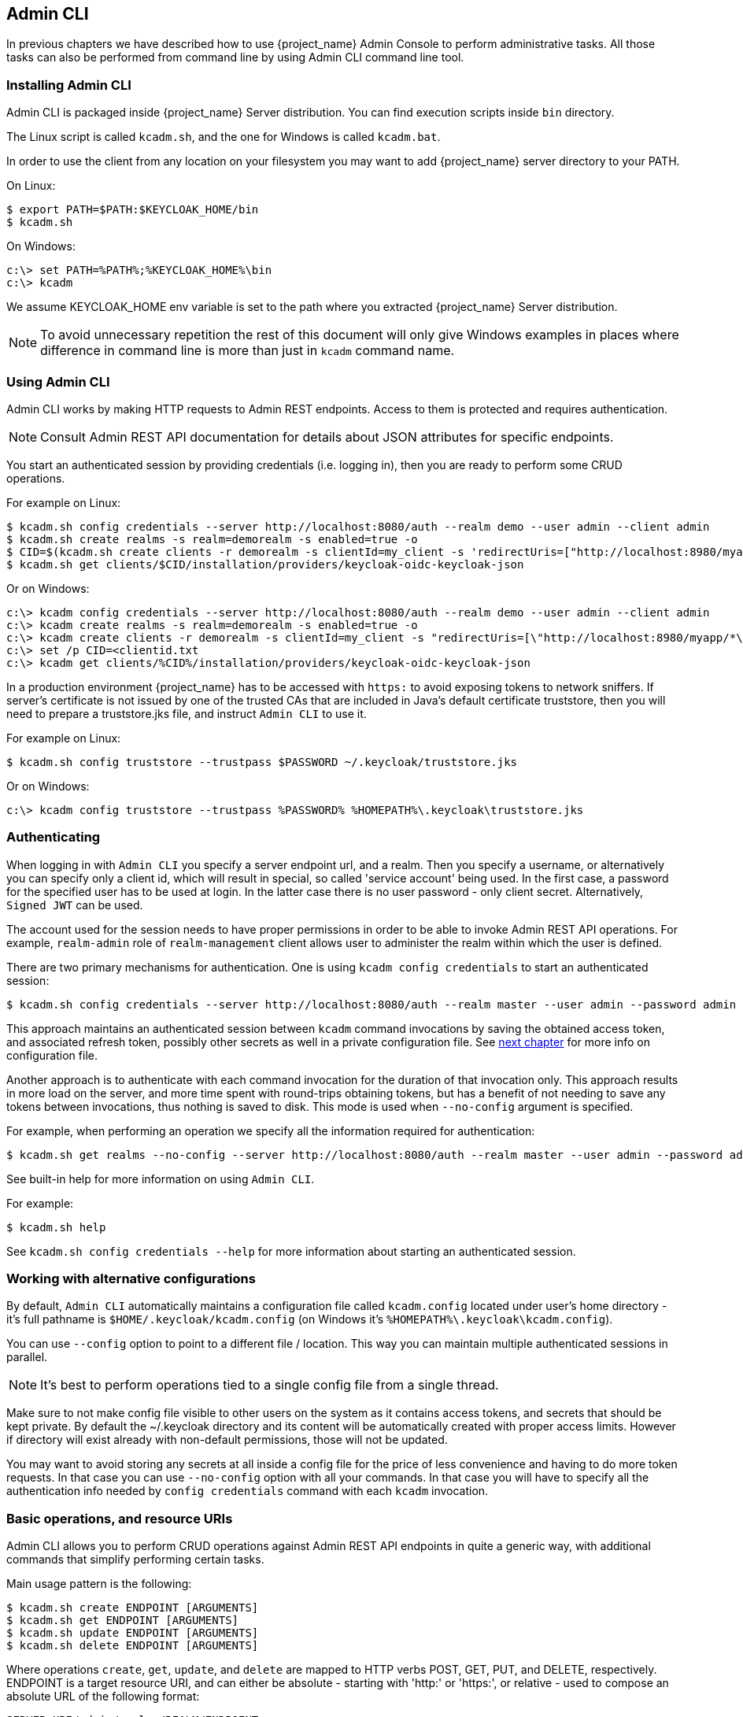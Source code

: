 
== Admin CLI

In previous chapters we have described how to use {project_name} Admin Console to perform administrative tasks.
All those tasks can also be performed from command line by using Admin CLI command line tool.


=== Installing Admin CLI

Admin CLI is packaged inside {project_name} Server distribution. You can find execution scripts inside `bin` directory.

The Linux script is called `kcadm.sh`, and the one for Windows is called `kcadm.bat`.

In order to use the client from any location on your filesystem you may want to add {project_name} server directory to your PATH.

On Linux:

    $ export PATH=$PATH:$KEYCLOAK_HOME/bin
    $ kcadm.sh

On Windows:

    c:\> set PATH=%PATH%;%KEYCLOAK_HOME%\bin
    c:\> kcadm


We assume KEYCLOAK_HOME env variable is set to the path where you extracted {project_name} Server distribution.

NOTE: To avoid unnecessary repetition the rest of this document will only give Windows examples in places where difference
in command line is more than just in `kcadm` command name.


=== Using Admin CLI

Admin CLI works by making HTTP requests to Admin REST endpoints. Access to them is protected and requires authentication.

NOTE: Consult Admin REST API documentation for details about JSON attributes for specific endpoints.

You start an authenticated session by providing credentials (i.e. logging in), then you are ready to perform some CRUD operations.

For example on Linux:

    $ kcadm.sh config credentials --server http://localhost:8080/auth --realm demo --user admin --client admin
    $ kcadm.sh create realms -s realm=demorealm -s enabled=true -o
    $ CID=$(kcadm.sh create clients -r demorealm -s clientId=my_client -s 'redirectUris=["http://localhost:8980/myapp/*"]' -i)
    $ kcadm.sh get clients/$CID/installation/providers/keycloak-oidc-keycloak-json


Or on Windows:

    c:\> kcadm config credentials --server http://localhost:8080/auth --realm demo --user admin --client admin
    c:\> kcadm create realms -s realm=demorealm -s enabled=true -o
    c:\> kcadm create clients -r demorealm -s clientId=my_client -s "redirectUris=[\"http://localhost:8980/myapp/*\"]" -i > clientid.txt
    c:\> set /p CID=<clientid.txt
    c:\> kcadm get clients/%CID%/installation/providers/keycloak-oidc-keycloak-json

In a production environment {project_name} has to be accessed with `https:` to avoid exposing tokens to network sniffers. If server's
certificate is not issued by one of the trusted CAs that are included in Java's default certificate truststore, then you will
need to prepare a truststore.jks file, and instruct `Admin CLI` to use it.

For example on Linux:

    $ kcadm.sh config truststore --trustpass $PASSWORD ~/.keycloak/truststore.jks

Or on Windows:

    c:\> kcadm config truststore --trustpass %PASSWORD% %HOMEPATH%\.keycloak\truststore.jks


=== Authenticating

When logging in with `Admin CLI` you specify a server endpoint url, and a realm. Then you specify a username,
or alternatively you can specify only a client id, which will result in special, so called 'service account' being used. In the first case,
a password for the specified user has to be used at login. In the latter case there is no user password - only client secret.
Alternatively, `Signed JWT` can be used.

The account used for the session needs to have proper permissions in order to be able to invoke Admin REST API operations.
For example, `realm-admin` role of `realm-management` client allows user to administer the realm within which the user is defined.


There are two primary mechanisms for authentication. One is using `kcadm config credentials` to start an authenticated session:

    $ kcadm.sh config credentials --server http://localhost:8080/auth --realm master --user admin --password admin

This approach maintains an authenticated session between `kcadm` command invocations by saving the obtained access token, and
associated refresh token, possibly other secrets as well in a private configuration file. See <<_working_with_alternative_configurations, next chapter>> for more info on configuration file.

Another approach is to authenticate with each command invocation for the duration of that invocation only. This approach results
in more load on the server, and more time spent with round-trips obtaining tokens, but has a benefit of not needing to save any
tokens between invocations, thus nothing is saved to disk. This mode is used when `--no-config` argument is specified.

For example, when performing an operation we specify all the information required for authentication:

    $ kcadm.sh get realms --no-config --server http://localhost:8080/auth --realm master --user admin --password admin


See built-in help for more information on using `Admin CLI`.


For example:

    $ kcadm.sh help


See `kcadm.sh config credentials --help` for more information about starting an authenticated session.



[[_working_with_alternative_configurations]]
=== Working with alternative configurations

By default, `Admin CLI` automatically maintains a configuration file called `kcadm.config` located under user's home
directory - it's full pathname is `$HOME/.keycloak/kcadm.config` (on Windows it's `%HOMEPATH%\.keycloak\kcadm.config`).

You can use `--config` option to point to a different file / location. This way you can maintain multiple authenticated
sessions in parallel.

NOTE: It's best to perform operations tied to a single config file from a single thread.

Make sure to not make config file visible to other users on the system as it contains access tokens, and secrets that should be kept private.
By default the ~/.keycloak directory and its content will be automatically created with proper access limits. However if directory will
exist already with non-default permissions, those will not be updated.

You may want to avoid storing any secrets at all inside a config file for the price of less convenience and having to do more token requests.
In that case you can use `--no-config` option with all your commands. In that case you will have to specify all the authentication info needed by
`config credentials` command with each `kcadm` invocation.



=== Basic operations, and resource URIs

Admin CLI allows you to perform CRUD operations against Admin REST API endpoints in quite a generic way, with additional commands
that simplify performing certain tasks.

Main usage pattern is the following:

    $ kcadm.sh create ENDPOINT [ARGUMENTS]
    $ kcadm.sh get ENDPOINT [ARGUMENTS]
    $ kcadm.sh update ENDPOINT [ARGUMENTS]
    $ kcadm.sh delete ENDPOINT [ARGUMENTS]

Where operations `create`, `get`, `update`, and `delete` are mapped to HTTP verbs POST, GET, PUT, and DELETE, respectively.
ENDPOINT is a target resource URI, and can either be absolute - starting with 'http:' or 'https:', or relative - used to compose an absolute URL
of the following format:

    SERVER_URI/admin/realms/REALM/ENDPOINT


For example, if the server we authenticate against is `http://localhost:8080/auth`, and realm is `master`, then using `users` as ENDPOINT
will result in the following resource URL: `http://localhost:8080/auth/admin/realms/master/users`.

If we set ENDPOINT to `clients` the effective resource URI would be: `http://localhost:8080/auth/admin/realms/master/clients`.

There is `realms` endpoint which is treated slightly differently since it is the container for realms. It resolves simply to:

    SERVER_URI/admin/realms


There is also `serverinfo` which is treated the same way since it is independent of realms.

When authenticating as a user with realm-admin powers you may need to perform operations on multiple different realms. In that case
you can specify `-r` option to tell explicitly which realm the operation should be executed against.
Instead of using REALM as specified via `--realm` option of `kcadm.sh config credentials`, the TARGET_REALM will be used:

    SERVER_URI/admin/realms/TARGET_REALM/ENDPOINT


For example:

    $ kcadm.sh config credentials --server http://localhost:8080/auth --realm master --user admin --password admin
    $ kcadm.sh create users -s username=testuser -s enabled=true -r demorealm

In this example we first start a session authenticated as `admin` user in `master` realm. Then we perform a POST call against the following
resource URL:

    http://localhost:8080/auth/admin/realms/demorealm/users


Commands `create` and `update` by default send JSON body to the server. You can use `-f FILENAME` to read a pre-made document from a file.
You can use `-f -`, and message body will be read from standard input.
But you can also specify individual attributes and their values as seen in the previous `create users` example, and they will be composed into a JSON body and sent to the server.


When using `update` there are several ways to update a resource. You can first get current state of a resource, and save it into a file,
then edit that file and send it to the server for update. For example:

    $ kcadm.sh get realms/demorealm > demorealm.json
    $ vi demorealm.json
    $ kcadm.sh update realms/demorealm -f demorealm.json

This way the resource on the server will be updated with all the attributes in the sent JSON document.

Another option is to perform an update on-the-fly using `-s, --set` options to set new values. For example:

    $ kcadm.sh update realms/demorealm -s enabled=false

That would only update `enabled` attribute to `false`.

By default `update` operation first performs a `get`, and then merges new attribute values with existing.
Mostly this is a preferred behaviour. In some cases the endpoint may support `PUT` but not `GET`.
You can use `-n` option to perform a so called 'no-merge' update which performs a PUT, without first doing a GET.


=== Realm operations

Creating a new realm::

To create a new enabled realm use `create` operation on `realms` endpoint, and set attributes `realm` and `enabled`:

    $ kcadm.sh create realms -s realm=demorealm -s enabled=true

Realm is not enabled by default. By enabling it, it can be used for authentication immediately.

A description for a new object can be in JSON format as well:

    $ kcadm.sh create realms -f demorealm.json

JSON document with realm attributes can be sent directly from file or piped to standard input.

For example on Linux:

    $ kcadm.sh create realms -f - << EOF
    { "realm": "demorealm", "enabled": true }
    EOF

Or on Windows:

    c:\> echo { "realm": "demorealm", "enabled": true } | kcadm create realms -f -


Listing existing realms::

The following will return a list of all realms:

    $ kcadm.sh get realms

Note that a list of realms is additionally filtered on the server to only return realms user is allowed to see.

Returning the whole realm description is often too much information as we are often only interested in a subset of attributes like realm name, and if realm is enabled or not.
You can specify which attributes to return by using `--fields` option:

    $ kcadm.sh get realms --fields realm,enabled

You can even display the result as comma separated values:

    $ kcadm.sh get realms --fields realm --format csv --noquotes


Getting a specific realm::

As is common for REST web services, in order to get an individual item of a collection, append an id to collection URI:

    $ kcadm.sh get realms/master


Updating a realm::

In order to only change some attributes of the realm use `-s` to set new values for the attributes. For example:

    $ kcadm.sh update realms/demorealm -s enabled=false

If you want to set all writable attributes with new values, perform a `get` first, edit current values in JSON file, and resubmit. For example:

    $ kcadm.sh get realms/demorealm > demorealm.json
    $ vi demorealm.json
    $ kcadm.sh update realms/demorealm -f demorealm.json


Deleting a realm::

Here is how to delete a realm:

    $ kcadm.sh delete realms/demorealm


Turning on all login page options for the realm::

Set the attributes controlling specific capabilities to `true`.

For example:

    $ kcadm.sh update realms/demorealm -s registrationAllowed=true -s registrationEmailAsUsername=true -s rememberMe=true -s verifyEmail=true -s resetPasswordAllowed=true -s editUsernameAllowed=true


Listing the realm keys::

Use `get` operation on `keys` endpoint of the target realm:

    $ kcadm.sh get keys -r demorealm


Generating new realm keys::

To add a new RSA generated keypair, first get `id` of the target realm. For example:

    $ kcadm.sh get realms/demorealm --fields id --format csv --noquotes

Then add a new key provider with higher priority than any of the existing providers as revealed by `kcadm.sh get keys -r demorealm`:

For example on Linux:

    $ kcadm.sh create components -r demorealm -s name=rsa-generated -s providerId=rsa-generated -s providerType=org.keycloak.keys.KeyProvider -s parentId=959844c1-d149-41d7-8359-6aa527fca0b0 -s 'config.priority=["101"]' -s 'config.enabled=["true"]' -s 'config.active=["true"]' -s 'config.keySize=["2048"]'

Or on Windows:

    c:\> kcadm create components -r demorealm -s name=rsa-generated -s providerId=rsa-generated -s providerType=org.keycloak.keys.KeyProvider -s parentId=959844c1-d149-41d7-8359-6aa527fca0b0 -s "config.priority=[\"101\"]" -s "config.enabled=[\"true\"]" -s "config.active=[\"true\"]" -s "config.keySize=[\"2048\"]"

Attribute `parentId` should be set to the value of target realm's `id`.

The newly added key should now become the active key as revealed by `kcadm.sh get keys -r demorealm`.


Adding new realm keys from Java Key Store file::

To add a new keypair already prepared as a JKS file on the server, add a new key provider as follows:

For exmple on Linux:

    $ kcadm.sh create components -r demorealm -s name=java-keystore -s providerId=java-keystore -s providerType=org.keycloak.keys.KeyProvider -s parentId=959844c1-d149-41d7-8359-6aa527fca0b0 -s 'config.priority=["101"]' -s 'config.enabled=["true"]' -s 'config.active=["true"]' -s 'config.keystore=["/opt/keycloak/keystore.jks"]' -s 'config.keystorePassword=["secret"]' -s 'config.keyPassword=["secret"]' -s 'config.alias=["localhost"]'

Or on Windows:

    c:\> kcadm create components -r demorealm -s name=java-keystore -s providerId=java-keystore -s providerType=org.keycloak.keys.KeyProvider -s parentId=959844c1-d149-41d7-8359-6aa527fca0b0 -s "config.priority=[\"101\"]" -s "config.enabled=[\"true\"]" -s "config.active=[\"true\"]" -s "config.keystore=[\"/opt/keycloak/keystore.jks\"]" -s "config.keystorePassword=[\"secret\"]" -s "config.keyPassword=[\"secret\"]" -s "config.alias=[\"localhost\"]"

Make sure to change attribute values for `keystore`, `keystorePassword`, `keyPassword`, and `alias` to match your specific keystore.

Attribute `parentId` should be set to the value of target realm's `id`.


Making key passive or disabling it::

Identify the key you wish to make passive:

    $ kcadm.sh get keys -r demorealm

Use `providerId` attribute of the key to construct an endpoint uri - `components/PROVIDER_ID`.

Then perform an `update`. For example on Linux:

    $ kcadm.sh update components/PROVIDER_ID -r demorealm -s 'config.active=["false"]'

Or on Windows:

    c:\> kcadm update components/PROVIDER_ID -r demorealm -s "config.active=[\"false\"]"


Analogously, other key attributes can be updated.

To disable the key set new `enabled` value, for example: `'config.enabled=["false"]'`

To change key's priority set new `priority` value, for example: `'config.priority=["110"]'`


Deleting an old key::

Make sure that the key you are deleting has been passive for some time, and then disabled for some time in order to prevent any existing tokens
held by applications and users from abruptly failing to work.

Identify the key you wish to make passive:

    $ kcadm.sh get keys -r demorealm

Use the `providerId` of that key to perform a delete. For example:

    $ kcadm.sh delete components/PROVIDER_ID -r demorealm


Configuring event logging for a realm::

Use `update` on `events/config` endpoint.

Attribute `eventsListeners` contains a list of EventListenerProviderFactory ids, specifying all event listeners receiving events.
Separately, there are attributes that control a built-in event storage which allows querying past events via Admin REST API.
There is separate control over logging of service calls - 'eventsEnabled', and auditing events triggered during Admin Console or Admin REST API - 'adminEventsEnabled'.
You may want to setup expiry of old events so that your database doesn't get filled up - 'eventsExpiration' is set to time-to-live expressed in seconds.


Here is an example of setting up a built-in event listener that will receive all the events and log them through jboss-logging (error events are logged as `WARN`, others as `DEBUG`, using a logger called `org.keycloak.events`):

On Linux:

    $ kcadm.sh update events/config -r demorealm -s 'eventsListeners=["jboss-logging"]'

Or on Windows:

    c:\> kcadm update events/config -r demorealm -s "eventsListeners=[\"jboss-logging\"]"


Here is an example of turning on storage of all available ERROR events - not including auditing events - for 2 days so they can be retrieved via Admin REST:

On Linux:

    $ kcadm.sh update events/config -r demorealm -s eventsEnabled=true -s 'enabledEventTypes=["LOGIN_ERROR","REGISTER_ERROR","LOGOUT_ERROR","CODE_TO_TOKEN_ERROR","CLIENT_LOGIN_ERROR","FEDERATED_IDENTITY_LINK_ERROR","REMOVE_FEDERATED_IDENTITY_ERROR","UPDATE_EMAIL_ERROR","UPDATE_PROFILE_ERROR","UPDATE_PASSWORD_ERROR","UPDATE_TOTP_ERROR","VERIFY_EMAIL_ERROR","REMOVE_TOTP_ERROR","SEND_VERIFY_EMAIL_ERROR","SEND_RESET_PASSWORD_ERROR","SEND_IDENTITY_PROVIDER_LINK_ERROR","RESET_PASSWORD_ERROR","IDENTITY_PROVIDER_FIRST_LOGIN_ERROR","IDENTITY_PROVIDER_POST_LOGIN_ERROR","CUSTOM_REQUIRED_ACTION_ERROR","EXECUTE_ACTIONS_ERROR","CLIENT_REGISTER_ERROR","CLIENT_UPDATE_ERROR","CLIENT_DELETE_ERROR"]' -s eventsExpiration=172800

Or on Windows:

    c:\> kcadm update events/config -r demorealm -s eventsEnabled=true -s "enabledEventTypes=[\"LOGIN_ERROR\",\"REGISTER_ERROR\",\"LOGOUT_ERROR\",\"CODE_TO_TOKEN_ERROR\",\"CLIENT_LOGIN_ERROR\",\"FEDERATED_IDENTITY_LINK_ERROR\",\"REMOVE_FEDERATED_IDENTITY_ERROR\",\"UPDATE_EMAIL_ERROR\",\"UPDATE_PROFILE_ERROR\",\"UPDATE_PASSWORD_ERROR\",\"UPDATE_TOTP_ERROR\",\"VERIFY_EMAIL_ERROR\",\"REMOVE_TOTP_ERROR\",\"SEND_VERIFY_EMAIL_ERROR\",\"SEND_RESET_PASSWORD_ERROR\",\"SEND_IDENTITY_PROVIDER_LINK_ERROR\",\"RESET_PASSWORD_ERROR\",\"IDENTITY_PROVIDER_FIRST_LOGIN_ERROR\",\"IDENTITY_PROVIDER_POST_LOGIN_ERROR\",\"CUSTOM_REQUIRED_ACTION_ERROR\",\"EXECUTE_ACTIONS_ERROR\",\"CLIENT_REGISTER_ERROR\",\"CLIENT_UPDATE_ERROR\",\"CLIENT_DELETE_ERROR\"]" -s eventsExpiration=172800

Here is how you reset stored event types to *all available event types* - setting to empty list is the same as enumerating all:

    $ kcadm.sh update events/config -r demorealm -s enabledEventTypes=[]


And here is how you enable storage of auditing events:

    $ kcadm.sh update events/config -r demorealm -s adminEventsEnabled=true -s adminEventsDetailsEnabled=true


Here is how you get the last 100 events - they are ordered from newest to oldest:

    $ kcadm.sh get events --offset 0 --limit 100


Here is how you delete all saved events:

    $ kcadm delete events


Flushing the caches::

Use `create` operation, and one of the following endpoints: `clear-realm-cache`, `clear-user-cache`, `clear-keys-cache`.

Set `realm` to the same value as target realm.

For example:

    $ kcadm.sh create clear-realm-cache -r demorealm -s realm=demorealm

    $ kcadm.sh create clear-user-cache -r demorealm -s realm=demorealm

    $ kcadm.sh create clear-keys-cache -r demorealm -s realm=demorealm


=== Role operations

Creating a realm role::

To create a realm role use `roles` endpoint:

    $ kcadm.sh create roles -r demorealm -s name=user -s 'description=Regular user with limited set of permissions'


Creating a client role::

To create a client role identify the client first - use `get` to list available clients:

    $ kcadm.sh get clients -r demorealm --fields id,clientId

Then, create a new role by using client's `id` attribute to construct an endpoint uri - `clients/ID/roles`.

For example:

    $ kcadm.sh create clients/a95b6af3-0bdc-4878-ae2e-6d61a4eca9a0/roles -r demorealm -s name=editor -s 'description=Editor can edit, and publish any article'


Listing realm roles::

To list existing realm roles use `get` command on `roles` endpoint:

    $ kcadm.sh get roles -r demorealm

You can also use `get-roles` command:

    $ kcadm.sh get-roles -r demorealm


Listing client roles::

There is a dedicated `get-roles` command to simplify listing of both realm and client roles. It is an extension of `get` command and so it behaves
the same with additional semantics for listing roles.

To list client roles use `get-roles` command, passing it either `clientId` (via `--cclientid` option) or `id` (via `--cid` option) to identify the client.

For example:

    $ kcadm.sh get-roles -r demorealm --cclientid realm-management



Getting a specific realm role::

Use `get` command, and role `name` to construct an endpoint uri for a specific realm role - `roles/ROLE_NAME`

For example:

    $ kcadm.sh get roles/user -r demorealm

Where `user` is the name of existing role.

Alternatively, use special `get-roles` command, passing it role `name` (via `--rolename` option) or `id` (via `--roleid` option).

For example:

   $ kcadm.sh get-roles -r demorealm --rolename user



Getting a specific client role::

Use a dedicated `get-roles` command, passing it either `clientId` (via `--cclientid` option) or `id` (via `--cid` option) to identify the client,
and passing it either role `name` (via `--rolename` option) or 'id' (via `--roleid`) to identify a specific client role:

For example:

    $ kcadm.sh get-roles -r demorealm --cclientid realm-management --rolename manage-clients


Updating a realm role::

Use `update` operation with the same endpoint uri as for getting a specific realm role. For example:

    $ kcadm.sh update roles/user -r demorealm -s 'description=Role representing a regular user'


Updating a client role::

Use `update` operation with the same endpoint uri as for getting a specific client role. For example:

    $ kcadm.sh update clients/a95b6af3-0bdc-4878-ae2e-6d61a4eca9a0/roles/editor -r demorealm -s 'description=User that can edit, and publish articles'


Deleting a realm role::

Use `delete` operation with the same endpoint uri as for getting a specific realm role. For example:

    $ kcadm.sh delete roles/user -r demorealm


Deleting a client role::

Use `delete` operation with the same endpoint uri as for getting a specific client role. For example:

    $ kcadm.sh delete clients/a95b6af3-0bdc-4878-ae2e-6d61a4eca9a0/roles/editor -r demorealm


Listing assigned, available and effective realm roles for a composite role::

Use a dedicated `get-roles` command.

To list *assigned* realm roles for the composite role you can specify the target composite role by either `name` (via --rname option) or `id` (via --rid option).

For example:

    $ kcadm.sh get-roles -r demorealm --rname testrole


To list *effective* realm roles, use additional `--effective` option.

For example:

    $ kcadm.sh get-roles -r demorealm --rname testrole --effective


To list realm roles that can still be added to the composite role, use `--available` option instead.

For example:

    $ kcadm.sh get-roles -r demorealm --rname testrole --available


Listing assigned, available, and effective client roles for a composite role::

Use a dedicated `get-roles` command.

To list *assigned* client roles for the composite role you can specify the target composite role by either `name` (via --rname option)
or `id` (via --rid option), and client by either `clientId` (via --cclientid option) or `id` (via --cid option).

For example:

    $ kcadm.sh get-roles -r demorealm --rname testrole --cclientid realm-management


To list *effective* realm roles, use additional `--effective` option.

For example:

    $ kcadm.sh get-roles -r demorealm --rname testrole --cclientid realm-management --effective


To list realm roles that can still be added to the target composite role, use `--available` option instead.

For example:

    $ kcadm.sh get-roles -r demorealm --rname testrole --cclientid realm-management --available


Adding realm roles to a composite role::

There is a dedicated `add-roles` command that can be used for adding both realm roles and client roles.

For example, to add 'user' role to composite role 'testrole' :

    $ kcadm.sh add-roles --rname testrole --rolename user -r demorealm


Removing realm roles from a composite role::

There is a dedicated `remove-roles` command that can be used to remove both realm roles and client roles.

For example, to remove 'user' role from target composite role 'testrole':

    $ kcadm.sh remove-roles --rname testrole --rolename user -r demorealm


Adding client roles to a realm role::

This is how you create or modify a composite realm role.

Use a dedicated `add-roles` command that can be used for adding both realm roles and client roles.

For example, to add to `testrole` composite role two roles defined on client `realm-management` - `create-client` role and `view-users` role:

    $ kcadm.sh add-roles -r demorealm --rname testrole --cclientid realm-management --rolename create-client --rolename view-users


Adding client roles to a client role::

This is how you create or modify a composite client role.

First, find out an `id` of the composite client role - by using `get-roles` command for example:

    $ kcadm.sh get-roles -r demorealm --cclientid test-client --rolename operations

Let's assume that there exists a client with "clientId": 'test-client', a client role called 'support', and another client role - that will become composite role - that has an "id": "fc400897-ef6a-4e8c-872b-1581b7fa8a71", "name":"operations".

In this example 'operations' is our target composite role, and we just got its `id`.

We can now add another role to it:

    $ kcadm.sh add-roles -r demorealm --cclientid test-client --rid fc400897-ef6a-4e8c-872b-1581b7fa8a71 --rolename support


Afterwards all the roles of a composite role can be listed by using `get-roles --all`. For example:

    $ kcadm.sh get-roles --rid fc400897-ef6a-4e8c-872b-1581b7fa8a71 --all


Removing client roles from a composite role::

Use a dedicated `remove-roles` command.

For example, to remove from `testrole` composite role two roles defined on client `realm management` - `create-client` role and `view-users` role:

    $ kcadm.sh remove-roles -r demorealm --rname testrole --cclientid realm-management --rolename create-client --rolename view-users


=== Client operations

Creating a client::

To create a new client perform `create` command on `clients` endpoint. For example:

    $ kcadm.sh create clients -r demorealm -s clientId=myapp -s enabled=true

If you want to set a secret for adapters to authenticate specify a `secret`. For example:

    $ kcadm.sh create clients -r demorealm -s clientId=myapp -s enabled=true -s clientAuthenticatorType=client-secret -s secret=d0b8122f-8dfb-46b7-b68a-f5cc4e25d000


Listing clients::

Use `get` operation on `clients` endpoint. For example:

    $ kcadm.sh get clients -r demorealm --fields id,clientId

Here we filter the output to only list `id`, and `clientId` attributes.


Getting a specific client::

Use client's `id` to construct an endpoint uri targeting specific client - `clients/ID`. For example:

    $ kcadm.sh get clients/c7b8547f-e748-4333-95d0-410b76b3f4a3 -r demorealm


Getting current secret for specific client::

Use client's `id` to construct an endpoint uri - `clients/ID/client-secret`. For example

    $ kcadm.sh get clients/$CID/client-secret


Getting adapter configuration file (keycloak.json) for specific client::

Use client's `id` to construct an endpoint uri targeting specific client - `clients/ID/installation/providers/keycloak-oidc-keycloak-json`.

For example:

    $ kcadm.sh get clients/c7b8547f-e748-4333-95d0-410b76b3f4a3/installation/providers/keycloak-oidc-keycloak-json -r demorealm


Getting Wildfly subsystem adapter configuration for specific client::

Use client's `id` to construct an endpoint uri targeting specific client - `clients/ID/installation/providers/keycloak-oidc-jboss-subsystem`.

For example:

    $ kcadm.sh get clients/c7b8547f-e748-4333-95d0-410b76b3f4a3/installation/providers/keycloak-oidc-jboss-subsystem -r demorealm


Updating a client::

Use `update` operation with the same endpoint uri as for getting a specific client. For example on Linux:

    $ kcadm.sh update clients/c7b8547f-e748-4333-95d0-410b76b3f4a3 -r demorealm -s enabled=false -s publicClient=true -s 'redirectUris=["http://localhost:8080/myapp/*"]' -s baseUrl=http://localhost:8080/myapp -s adminUrl=http://localhost:8080/myapp

Or on Windows:

    c:\> kcadm update clients/c7b8547f-e748-4333-95d0-410b76b3f4a3 -r demorealm -s enabled=false -s publicClient=true -s "redirectUris=[\"http://localhost:8080/myapp/*\"]" -s baseUrl=http://localhost:8080/myapp -s adminUrl=http://localhost:8080/myapp

Deleting a client::

Use `delete` operation with the same endpoint uri as for getting a specific client. For example:

    $ kcadm.sh delete clients/c7b8547f-e748-4333-95d0-410b76b3f4a3 -r demorealm


=== User operations

Creating a user::

To create a new user perform `create` operation on `users` endpoint. For example:

    $ kcadm.sh create users -r demorealm -s username=testuser -s enabled=true


Listing users::

Use `users` endpoint to list users. Number of users may be large, and you may want to limit how many are returned:

    $ kcadm.sh get users -r demorealm --offset 0 --limit 1000

It's also possible to filter users by `username`, `firstName`, `lastName`, or `email`. For example:

    $ kcadm.sh get users -r demorealm -q email=google.com
    $ kcadm.sh get users -r demorealm -q username=testuser

Note that filtering doesn't use exact matching. For example, the above would match the value of `username` attribute against '\*testuser*' pattern.

You can also filter across multiple attributes by specifying multiple `-q` options, which would return only users
that match condition for all the attributes.


Getting a specific user::

Use user's `id` to compose an endpoint uri - `users/USER_ID`.

For example:

    $ kcadm.sh get users/0ba7a3fd-6fd8-48cd-a60b-2e8fd82d56e2 -r demorealm


Updating a user::

Use `update` operation with the same endpoint uri as for getting a specific user. For example on Linux:

    $ kcadm.sh update users/0ba7a3fd-6fd8-48cd-a60b-2e8fd82d56e2 -r demorealm -s 'requiredActions=["VERIFY_EMAIL","UPDATE_PROFILE","CONFIGURE_TOTP","UPDATE_PASSWORD"]'

Or on Windows:

    c:\> kcadm update users/0ba7a3fd-6fd8-48cd-a60b-2e8fd82d56e2 -r demorealm -s "requiredActions=[\"VERIFY_EMAIL\",\"UPDATE_PROFILE\",\"CONFIGURE_TOTP\",\"UPDATE_PASSWORD\"]"

Deleting a user::

Use `delete` operation with the same endpoint uri as for getting a specific user. For example:

    $ kcadm.sh delete users/0ba7a3fd-6fd8-48cd-a60b-2e8fd82d56e2 -r demorealm


Resetting user's password::

There is a dedicated `set-password` command specifically to reset user's password. For example:

    $ kcadm.sh set-password -r demorealm --username testuser --new-password NEWPASSWORD --temporary

That will set a temporary password for the user, which they will have to change the next time they login.

You can use `--userid` if you want to specify the user by using `id` attribute.


The same can be achieved using `update` operation on an endpoint constructed from one for getting a specific user - `users/USER_ID/reset-password`.

For example:

    $ kcadm.sh update users/0ba7a3fd-6fd8-48cd-a60b-2e8fd82d56e2/reset-password -r demorealm -s type=password -s value=NEWPASSWORD -s temporary=true -n

The last parameter (`-n`) ensures that only PUT is performed without a prior GET. In this case it is necessary since `reset-password` endpoint doesn't support GET.



Listing assigned, available, and effective realm roles for a user::

Use a dedicated `get-roles` command.

To list *assigned* realm roles for the user you can specify the target user by either `username` or `id`.

For example:

    $ kcadm.sh get-roles -r demorealm --uusername testuser


To list *effective* realm roles, use additional `--effective` option.

For example:

    $ kcadm.sh get-roles -r demorealm --uusername testuser --effective


To list realm roles that can still be added to the user, use `--available` option instead.

For example:

    $ kcadm.sh get-roles -r demorealm --uusername testuser --available


Listing assigned, available, and effective client roles for a user::

Use a dedicated `get-roles` command.

To list *assigned* client roles for the user you can specify the target user by either `username` (via --uusername option) or `id` (via --uid option),
and client by either `clientId` (via --cclientid option) or `id` (via --cid option).

For example:

    $ kcadm.sh get-roles -r demorealm --uusername testuser --cclientid realm-management


To list *effective* realm roles, use additional `--effective` option.

For example:

    $ kcadm.sh get-roles -r demorealm --uusername testuser --cclientid realm-management --effective


To list realm roles that can still be added to the user, use `--available` option instead.

For example:

    $ kcadm.sh get-roles -r demorealm --uusername testuser --cclientid realm-management --available


Adding realm roles to a user::

Use a dedicated `add-roles` command.

For example, to add 'user' role to user 'testuser' :

    $ kcadm.sh add-roles --username testuser --rolename user -r demorealm


Removing realm roles from a user::

Use a dedicated `remove-roles` command.

For example, to remove 'user' role from user 'testuser':

    $ kcadm.sh remove-roles --username testuser --rolename user -r demorealm


Adding client roles to a user::

Use a dedicated `add-roles` command.

For example, to add to user `testuser` two roles defined on client `realm management` - `create-client` role and `view-users` role:

    $ kcadm.sh add-roles -r demorealm --uusername testuser --cclientid realm-management --rolename create-client --rolename view-users


Removing client roles from a user::

Use a dedicated `remove-roles` command.

For example, to remove from user `testuser` two roles defined on client `realm management` - `create-client` role and `view-users` role:

    $ kcadm.sh remove-roles -r demorealm --uusername testuser --cclientid realm-management --rolename create-client --rolename view-users


Listing user's sessions::

First identify user's `id` then use it to compose an endpoint uri - `users/ID/sessions`.

Now use `get` to retrieve a list of user's sessions.

For example:

    $kcadm get users/6da5ab89-3397-4205-afaa-e201ff638f9e/sessions


Logging out user from specific session::

To logout the user's session first get session's `id` as described above.

Use session's `id` to compose an endpoint uri - `sessions/ID`.

Then use `delete` to invalidate it. For example:

    $ kcadm.sh delete sessions/d0eaa7cc-8c5d-489d-811a-69d3c4ec84d1



Logging out user from all sessions::

You need user's `id` to construct an endpoint uri - `users/ID/logout`.

Use 'create' to perform POST on that endpoint uri:

    $ kcadm.sh create users/6da5ab89-3397-4205-afaa-e201ff638f9e/logout -r demorealm -s realm=demorealm -s user=6da5ab89-3397-4205-afaa-e201ff638f9e



=== Group operations

Creating a group::

Use `create` operation on `groups` endpoint to create a new group:

    $ kcadm.sh create groups -r demorealm -s name=Group


Listing groups::

Use `get` operation on `groups` endpoint to list groups:

    $ kcadm.sh get groups -r demorealm


Getting a specific group::

Use group's `id` to construct an endpoint uri - groups/GROUP_ID:

For example:

    $ kcadm.sh get groups/51204821-0580-46db-8f2d-27106c6b5ded -r demorealm


Updating a group::

Use `update` operation with the same endpoint uri as for getting a specific group. For example:

    $ kcadm.sh update groups/51204821-0580-46db-8f2d-27106c6b5ded -s 'attributes.email=["group@example.com"]' -r demorealm


Deleting a group::

Use `delete` operation with the same endpoint uri as for getting a specific group. For example:

    $ kcadm.sh delete groups/51204821-0580-46db-8f2d-27106c6b5ded -r demorealm


Creating a sub-group::

Find 'id' of the parent group - by listing groups for example. Use that `id` to construct an endpoint uri - groups/GROUP_ID/children:

For example:

    $ kcadm.sh create groups/51204821-0580-46db-8f2d-27106c6b5ded/children -r demorealm -s name=SubGroup


Moving a group under another group::

Find 'id' of existing parent group, and of existing child group. Use parent group's `id` to construct and endpoint uri - groups/PARENT_GROUP_ID/children.

Perform 'create' operation on this endpoint, and pass child group `id` as JSON body. For example:

    $ kcadm.sh create groups/51204821-0580-46db-8f2d-27106c6b5ded/children -r demorealm -s id=08d410c6-d585-4059-bb07-54dcb92c5094


Get groups for specific user::

To get user's membership in groups, use user's `id` to compose an endpoint URI - `users/USER_ID/groups`

For example:

    $ kcadm.sh get users/b544f379-5fc4-49e5-8a8d-5cfb71f46f53/groups -r demorealm


Adding user to a group::

To join user to a group use `update` operation with an endpoint uri composed from user's `id`, and group's `id` - users/USER_ID/groups/GROUP_ID.

For example:

    $ kcadm.sh update users/b544f379-5fc4-49e5-8a8d-5cfb71f46f53/groups/ce01117a-7426-4670-a29a-5c118056fe20 -r demorealm -s realm=demorealm -s userId=b544f379-5fc4-49e5-8a8d-5cfb71f46f53 -s groupId=ce01117a-7426-4670-a29a-5c118056fe20 -n


Removing user from a group::

To remove user from a group use `delete` operation on the same endpoint uri as used for adding user to a group - users/USER_ID/groups/GROUP_ID.

For example:

    $ kcadm.sh delete users/b544f379-5fc4-49e5-8a8d-5cfb71f46f53/groups/ce01117a-7426-4670-a29a-5c118056fe20 -r demorealm



Listing assigned, available, and effective realm roles for a group::

Use a dedicated 'get-roles' command.

To list *assigned* realm roles for the group you can specify the target group by `name` (via `--gname` option),
`path` (via `--gpath` option), or `id` (via `--gid` option).

For example:

    $ kcadm.sh get-roles -r demorealm --gname Group


To list *effective* realm roles, use additional `--effective` option.

For example:

    $ kcadm.sh get-roles -r demorealm --gname Group --effective


To list realm roles that can still be added to the group, use `--available` option instead.

For example:

    $ kcadm.sh get-roles -r demorealm --gname Group --available


Listing assigned, available, and effective client roles for a group::

Use a dedicated 'get-roles' command.

To list *assigned* client roles for the user you can specify the target group by either `name` (via --gname option) or `id` (via `--gid` option),
and client by either `clientId` (via `--cclientid` option) or `id` (via `--id` option).

For example:

    $ kcadm.sh get-roles -r demorealm --gname Group --cclientid realm-management


To list *effective* realm roles, use additional `--effective` option.

For example:

    $ kcadm.sh get-roles -r demorealm --gname Group --cclientid realm-management --effective


To list realm roles that can still be added to the group, use `--available` option instead.

For example:

    $ kcadm.sh get-roles -r demorealm --gname Group --cclientid realm-management --available


=== Identity Providers operations


Listing available identity providers::

Use `serverinfo` endpoint to list available identity providers. For example:

    $ kcadm.sh get serverinfo -r demorealm --fields 'identityProviders(*)'

Note that `serverinfo` endpoint is handled similarly to `realms` endpoint in that it is not resolved
relative to target realm, because it exists outside any specific realm.


Listing configured identity providers::

Use `identity-provider/instances` endpoint. For example:

    $ kcadm.sh get identity-provider/instances -r demorealm --fields alias,providerId,enabled


Getting a specific configured identity provider::

To get a specific identity provider use `alias` attribute of identity provider to construct an endpoint uri - `identity-provider/instances/ALIAS`.

For example:

    $ kcadm.sh get identity-provider/instances/facebook -r demorealm


Removing a specific configured identity provider::

Use `delete` operation with the same endpoint uri as for getting a specific configured identity provider. For example:

    $ kcadm.sh delete identity-provider/instances/facebook -r demorealm


Configuring a Keycloak OpenID Connect identity provider::

Use `keycloak-oidc` as `providerId` when creating a new identity provider instance.

Provide config attributes `authorizationUrl`, `tokenUrl`, `clientId`, and `clientSecret`.

For example:

    $ kcadm.sh create identity-provider/instances -r demorealm -s alias=keycloak-oidc -s providerId=keycloak-oidc -s enabled=true -s 'config.useJwksUrl="true"' -s config.authorizationUrl=http://localhost:8180/auth/realms/demorealm/protocol/openid-connect/auth -s config.tokenUrl=http://localhost:8180/auth/realms/demorealm/protocol/openid-connect/token -s config.clientId=demo-oidc-provider -s config.clientSecret=secret


Configuring an OpenID Connect identity provider::

You configure the generic OpenID Connect provider the same way as Keycloak OpenID Connect provider, except that you set
`providerId` attribute value to `oidc`.


Configuring a SAML 2 identity provider::

Use `saml` as `providerId`. Provide `config` attributes - `singleSignOnServiceUrl`, `nameIDPolicyFormat`, and `signatureAlgorithm`.

For example:

    $ kcadm.sh create identity-provider/instances -r demorealm -s alias=saml -s providerId=saml -s enabled=true -s 'config.useJwksUrl="true"' -s config.singleSignOnServiceUrl=http://localhost:8180/auth/realms/saml-broker-realm/protocol/saml -s config.nameIDPolicyFormat=urn:oasis:names:tc:SAML:2.0:nameid-format:persistent -s config.signatureAlgorithm=RSA_SHA256


Configuring a Facebook identity provider::

Use `facebook` as `providerId`. Provide `config` attributes - `clientId` and `clientSecret`
as obtained from Facebook Developers application configuration page for your application.

    $ kcadm.sh create identity-provider/instances -r demorealm -s alias=facebook -s providerId=facebook -s enabled=true  -s 'config.useJwksUrl="true"' -s config.clientId=FACEBOOK_CLIENT_ID -s config.clientSecret=FACEBOOK_CLIENT_SECRET


Configuring a Google identity provider::

Use `google` as `providerId`. Provide `config` attributes - `clientId` and `clientSecret`
as obtained from Google Developers application configuration page for your application.

    $ kcadm.sh create identity-provider/instances -r demorealm -s alias=google -s providerId=google -s enabled=true  -s 'config.useJwksUrl="true"' -s config.clientId=GOOGLE_CLIENT_ID -s config.clientSecret=GOOGLE_CLIENT_SECRET


Configuring a Twitter identity provider::

Use `twitter` as `providerId`. Provide `config` attributes - `clientId` and `clientSecret`
as obtained from Twitter Application Management application configuration page for your application.

    $ kcadm.sh create identity-provider/instances -r demorealm -s alias=google -s providerId=google -s enabled=true  -s 'config.useJwksUrl="true"' -s config.clientId=TWITTER_API_KEY -s config.clientSecret=TWITTER_API_SECRET


Configuring a GitHub identity provider::

Use `github` as `providerId`. Provide `config` attributes - `clientId` and `clientSecret`
as obtained from GitHub Developer Application Settings page for your application.

    $ kcadm.sh create identity-provider/instances -r demorealm -s alias=github -s providerId=github -s enabled=true  -s 'config.useJwksUrl="true"' -s config.clientId=GITHUB_CLIENT_ID -s config.clientSecret=GITHUB_CLIENT_SECRET


Configuring a LinkedIn identity provider::

Use `linkedin` as `providerId`. Provide `config` attributes - `clientId` and `clientSecret`
as obtained from LinkedIn Developer Console application page for your application.

    $ kcadm.sh create identity-provider/instances -r demorealm -s alias=linkedin -s providerId=linkedin -s enabled=true  -s 'config.useJwksUrl="true"' -s config.clientId=LINKEDIN_CLIENT_ID -s config.clientSecret=LINKEDIN_CLIENT_SECRET


Configuring a Microsoft Live identity provider::

Use `microsoft` as `providerId`. Provide `config` attributes - `clientId` and `clientSecret`
as obtained from Microsoft Application Registration Portal page for your application.

    $ kcadm.sh create identity-provider/instances -r demorealm -s alias=microsoft -s providerId=microsoft -s enabled=true  -s 'config.useJwksUrl="true"' -s config.clientId=MICROSOFT_APP_ID -s config.clientSecret=MICROSOFT_PASSWORD


Configuring a StackOverflow identity provider::

Use `stackoverflow` as `providerId`. Provide `config` attributes - `clientId`, `clientSecret` and `key`
as obtained from Stack Apps OAuth page for your application.

    $ kcadm.sh create identity-provider/instances -r demorealm -s alias=stackoverflow -s providerId=stackoverflow -s enabled=true  -s 'config.useJwksUrl="true"' -s config.clientId=STACKAPPS_CLIENT_ID -s config.clientSecret=STACKAPPS_CLIENT_SECRET -s config.key=STACKAPPS_KEY


=== Storage Providers operations

Configuring a Kerberos storage provider::

Use `create` against `user-federation/instances` endpoint. Specify `kerberos` as a value of `providerName` attribute.

For example:

    $ kcadm.sh create user-federation/instances -r demorealm -s providerName=kerberos -s priority=0 -s config.debug=false -s config.allowPasswordAuthentication=true -s 'config.editMode="UNSYNCED"' -s config.updateProfileFirstLogin=true -s config.allowKerberosAuthentication=true -s 'config.kerberosRealm="KEYCLOAK.ORG"' -s 'config.keyTab="http.keytab"' -s 'config.serverPrincipal="HTTP/localhost@KEYCLOAK.ORG"'


Configuring an LDAP user storage provider::

Use `create` against `components` endpoint. Specify `ldap` as a value of `providerId` attribute, and `org.keycloak.storage.UserStorageProvider` as value of `providerType` attribute. Provide realm `id` as value of `parentId` attribute.

For example, to create a Kerberos integrated LDAP provider:

    $ kcadm.sh create components -r demorealm -s name=kerberos-ldap-provider -s providerId=ldap -s providerType=org.keycloak.storage.UserStorageProvider -s parentId=3d9c572b-8f33-483f-98a6-8bb421667867  -s 'config.priority=["1"]' -s 'config.fullSyncPeriod=["-1"]' -s 'config.changedSyncPeriod=["-1"]' -s 'config.cachePolicy=["DEFAULT"]' -s config.evictionDay=[] -s config.evictionHour=[] -s config.evictionMinute=[] -s config.maxLifespan=[] -s 'config.batchSizeForSync=["1000"]' -s 'config.editMode=["WRITABLE"]' -s 'config.syncRegistrations=["false"]' -s 'config.vendor=["other"]' -s 'config.usernameLDAPAttribute=["uid"]' -s 'config.rdnLDAPAttribute=["uid"]' -s 'config.uuidLDAPAttribute=["entryUUID"]' -s 'config.userObjectClasses=["inetOrgPerson, organizationalPerson"]' -s 'config.connectionUrl=["ldap://localhost:10389"]'  -s 'config.usersDn=["ou=People,dc=keycloak,dc=org"]' -s 'config.authType=["simple"]' -s 'config.bindDn=["uid=admin,ou=system"]' -s 'config.bindCredential=["secret"]' -s 'config.searchScope=["1"]' -s 'config.useTruststoreSpi=["ldapsOnly"]' -s 'config.connectionPooling=["true"]' -s 'config.pagination=["true"]' -s 'config.allowKerberosAuthentication=["true"]' -s 'config.serverPrincipal=["HTTP/localhost@KEYCLOAK.ORG"]' -s 'config.keyTab=["http.keytab"]' -s 'config.kerberosRealm=["KEYCLOAK.ORG"]' -s 'config.debug=["true"]' -s 'config.useKerberosForPasswordAuthentication=["true"]'


Removing a user storage provider instance::

Use storage provider instance's `id` attribute to compose an endpoint uri - `components/ID`.

Perform `delete` operation against this endpoint. For example:

    $ kcadm.sh delete components/3d9c572b-8f33-483f-98a6-8bb421667867 -r demorealm


Triggering synchronization of all users for specific user storage provider::

Use storage provider's `id` attribute to compose an endpoint uri - user-storage/ID_OF_USER_STORAGE_INSTANCE/sync
Add `action=triggerFullSync` query parameter and perform `create` command.

For example:

    $ kcadm.sh create user-storage/b7c63d02-b62a-4fc1-977c-947d6a09e1ea/sync?action=triggerFullSync


Triggering synchronization of changed users for specific user storage provider::

Use storage provider's `id` attribute to compose an endpoint uri - user-storage/ID_OF_USER_STORAGE_INSTANCE/sync
Add `action=triggerChangedUsersSync` query parameter and use `create`.

For example:

    $ kcadm.sh create user-storage/b7c63d02-b62a-4fc1-977c-947d6a09e1ea/sync?action=triggerChangedUsersSync


Test LDAP user storage connectivity::

Perform `get` operation on `testLDAPConnection` endpoint. Provide query parameters `bindCredential`, `bindDn`, `connectionUrl`, and `useTruststoreSpi`, and set `action` query parameter to `testConnection`.

For example:

    $ kcadm.sh get testLDAPConnection -q action=testConnection -q bindCredential=secret -q bindDn=uid=admin,ou=system -q connectionUrl=ldap://localhost:10389 -q useTruststoreSpi=ldapsOnly


Test LDAP user storage authentication::

Perform `get` operation on `testLDAPConnection` endpoint. Provide query parameters `bindCredential`, `bindDn`, `connectionUrl`, and `useTruststoreSpi`, and set `action` query parameter to `testAuthentication`.

For example:

    $ kcadm.sh get testLDAPConnection -q action=testAuthentication -q bindCredential=secret -q bindDn=uid=admin,ou=system -q connectionUrl=ldap://localhost:10389 -q useTruststoreSpi=ldapsOnly



=== Adding mappers

Adding a hardcoded role LDAP mapper::

Use `create` on `components` endpoint. Set `providerType` attribute to `org.keycloak.storage.ldap.mappers.LDAPStorageMapper`. Set `parentId` attribute to `id` of LDAP provider instance.
Set `providerId` attribute to `hardcoded-ldap-role-mapper`. Make sure to provide a value of `role` config parameter.

For example:

    $ kcadm.sh create components -r demorealm -s name=hardcoded-ldap-role-mapper -s providerId=hardcoded-ldap-role-mapper -s providerType=org.keycloak.storage.ldap.mappers.LDAPStorageMapper -s parentId=b7c63d02-b62a-4fc1-977c-947d6a09e1ea -s 'config.role=["realm-management.create-client"]'


Adding a MS Active Directory mapper::

Use `create` on `components` endpoint. Set `providerType` attribute to `org.keycloak.storage.ldap.mappers.LDAPStorageMapper`. Set `parentId` attribute to `id` of LDAP provider instance.
Set `providerId` attribute to `msad-user-account-control-mapper`.

For example:

    $ kcadm.sh create components -r demorealm -s name=msad-user-account-control-mapper -s providerId=msad-user-account-control-mapper -s providerType=org.keycloak.storage.ldap.mappers.LDAPStorageMapper -s parentId=b7c63d02-b62a-4fc1-977c-947d6a09e1ea


Adding an user attribute LDAP mapper::

Use `create` on `components` endpoint. Set `providerType` attribute to `org.keycloak.storage.ldap.mappers.LDAPStorageMapper`. Set `parentId` attribute to `id` of LDAP provider instance.
Set `providerId` attribute to `user-attribute-ldap-mapper`.

For example:

    $ kcadm.sh create components -r demorealm -s name=user-attribute-ldap-mapper -s providerId=user-attribute-ldap-mapper -s providerType=org.keycloak.storage.ldap.mappers.LDAPStorageMapper -s parentId=b7c63d02-b62a-4fc1-977c-947d6a09e1ea -s 'config."user.model.attribute"=["email"]' -s 'config."ldap.attribute"=["mail"]' -s 'config."read.only"=["false"]' -s 'config."always.read.value.from.ldap"=["false"]' -s 'config."is.mandatory.in.ldap"=["false"]'


Adding a group LDAP mapper::

Use `create` on `components` endpoint. Set `providerType` attribute to `org.keycloak.storage.ldap.mappers.LDAPStorageMapper`. Set `parentId` attribute to `id` of LDAP provider instance.
Set `providerId` attribute to `group-ldap-mapper`.

For example:

    $ kcadm.sh create components -r demorealm -s name=group-ldap-mapper -s providerId=group-ldap-mapper -s providerType=org.keycloak.storage.ldap.mappers.LDAPStorageMapper -s parentId=b7c63d02-b62a-4fc1-977c-947d6a09e1ea -s 'config."groups.dn"=[]' -s 'config."group.name.ldap.attribute"=["cn"]' -s 'config."group.object.classes"=["groupOfNames"]' -s 'config."preserve.group.inheritance"=["true"]' -s 'config."membership.ldap.attribute"=["member"]' -s 'config."membership.attribute.type"=["DN"]' -s 'config."groups.ldap.filter"=[]' -s 'config.mode=["LDAP_ONLY"]' -s 'config."user.roles.retrieve.strategy"=["LOAD_GROUPS_BY_MEMBER_ATTRIBUTE"]' -s 'config."mapped.group.attributes"=["admins-group"]' -s 'config."drop.non.existing.groups.during.sync"=["false"]' -s 'config.roles=["admins"]' -s 'config.groups=["admins-group"]' -s 'config.group=[]' -s 'config.preserve=["true"]' -s 'config.membership=["member"]'


Adding a full name LDAP mapper::

Use `create` on `components` endpoint. Set `providerType` attribute to `org.keycloak.storage.ldap.mappers.LDAPStorageMapper`. Set `parentId` attribute to `id` of LDAP provider instance.
Set `providerId` attribute to `full-name-ldap-mapper`.

For example:

    $ kcadm.sh create components -r demorealm -s name=full-name-ldap-mapper -s providerId=full-name-ldap-mapper -s providerType=org.keycloak.storage.ldap.mappers.LDAPStorageMapper -s parentId=b7c63d02-b62a-4fc1-977c-947d6a09e1ea -s 'config."ldap.full.name.attribute"=["cn"]' -s 'config."read.only"=["false"]' -s 'config."write.only"=["true"]'



=== Authentication operations


Setting a password policy::

Set realm's `passwordPolicy` attribute to enumeration expression that includes the specific policy provider id, and optional configuration.

For example, to set password policy to default values - i.e.: 27500 hashing iterations, requiring at least one special character, at least one uppercase character,
at least one digit character, not be equal to user's `username`, and be at least 8 characters long you would use the following:

    $ kcadm.sh update realms/demorealm -s 'passwordPolicy="hashIterations and specialChars and upperCase and digits and notUsername and length"'

If you want want to use values different from defaults, pass configuration in brackets.

For example, to set password policy to 25000 hash iterations, requiring at least two special characters, at least two uppercase characters, at least two lowercase characters, at least two digits, be at least nine characters long, not be equal to user's username, and not repeat for at least four changes back:

    $ kcadm.sh update realms/demorealm -s 'passwordPolicy="hashIterations(25000) and specialChars(2) and upperCase(2) and lowerCase(2) and digits(2) and length(9) and notUsername and passwordHistory(4)"'


Getting the current password policy::

Get current realm configuration and filter out everything but `passwordPolicy` attribute.

For example, to display `passwordPolicy` for demorealm:

    $ kcadm.sh get realms/demorealm --fields passwordPolicy


Listing authentication flows::

Use `get` operation on `authentication/flows` endpoint. For example:

    $ kcadm.sh get authentication/flows -r demorealm

